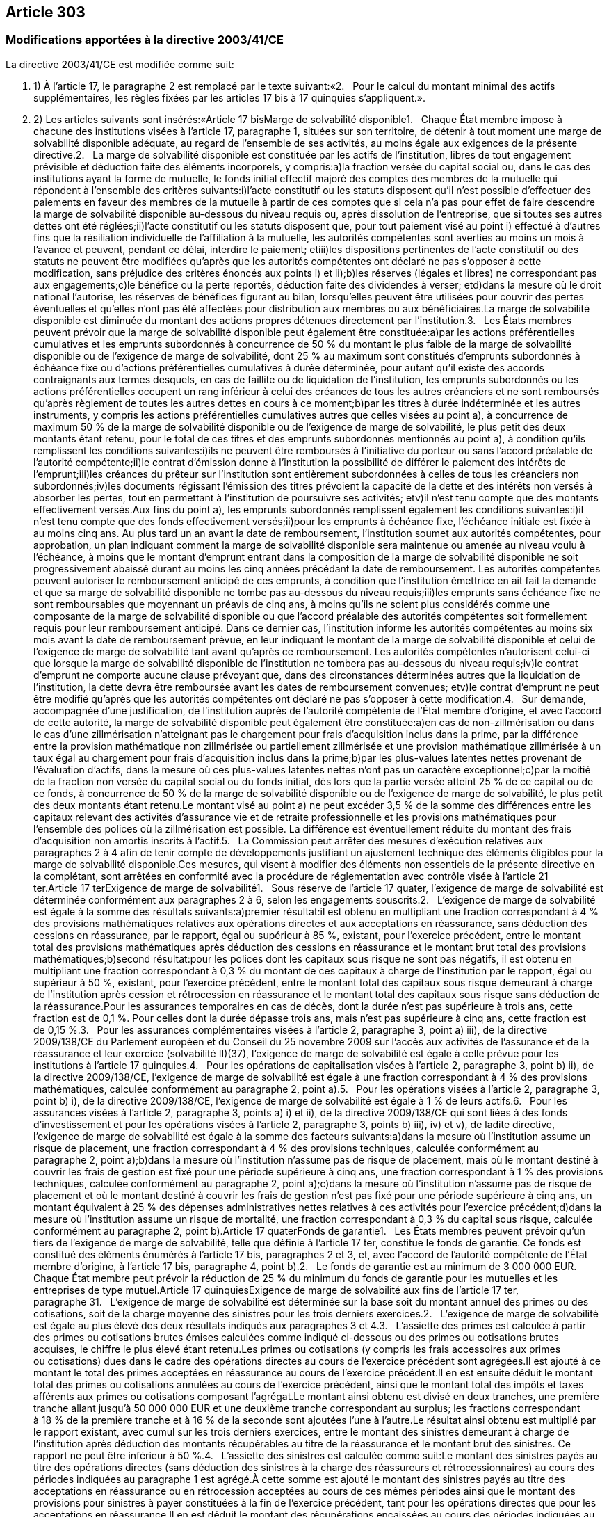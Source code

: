 == Article 303

=== Modifications apportées à la directive 2003/41/CE

La directive 2003/41/CE est modifiée comme suit:

. 1) À l'article 17, le paragraphe 2 est remplacé par le texte suivant:«2.   Pour le calcul du montant minimal des actifs supplémentaires, les règles fixées par les articles 17 bis à 17 quinquies s'appliquent.».

. 2) Les articles suivants sont insérés:«Article 17 bisMarge de solvabilité disponible1.   Chaque État membre impose à chacune des institutions visées à l'article 17, paragraphe 1, situées sur son territoire, de détenir à tout moment une marge de solvabilité disponible adéquate, au regard de l'ensemble de ses activités, au moins égale aux exigences de la présente directive.2.   La marge de solvabilité disponible est constituée par les actifs de l'institution, libres de tout engagement prévisible et déduction faite des éléments incorporels, y compris:a)la fraction versée du capital social ou, dans le cas des institutions ayant la forme de mutuelle, le fonds initial effectif majoré des comptes des membres de la mutuelle qui répondent à l'ensemble des critères suivants:i)l'acte constitutif ou les statuts disposent qu'il n'est possible d'effectuer des paiements en faveur des membres de la mutuelle à partir de ces comptes que si cela n'a pas pour effet de faire descendre la marge de solvabilité disponible au-dessous du niveau requis ou, après dissolution de l'entreprise, que si toutes ses autres dettes ont été réglées;ii)l'acte constitutif ou les statuts disposent que, pour tout paiement visé au point i) effectué à d'autres fins que la résiliation individuelle de l'affiliation à la mutuelle, les autorités compétentes sont averties au moins un mois à l'avance et peuvent, pendant ce délai, interdire le paiement; etiii)les dispositions pertinentes de l'acte constitutif ou des statuts ne peuvent être modifiées qu'après que les autorités compétentes ont déclaré ne pas s'opposer à cette modification, sans préjudice des critères énoncés aux points i) et ii);b)les réserves (légales et libres) ne correspondant pas aux engagements;c)le bénéfice ou la perte reportés, déduction faite des dividendes à verser; etd)dans la mesure où le droit national l'autorise, les réserves de bénéfices figurant au bilan, lorsqu'elles peuvent être utilisées pour couvrir des pertes éventuelles et qu'elles n'ont pas été affectées pour distribution aux membres ou aux bénéficiaires.La marge de solvabilité disponible est diminuée du montant des actions propres détenues directement par l'institution.3.   Les États membres peuvent prévoir que la marge de solvabilité disponible peut également être constituée:a)par les actions préférentielles cumulatives et les emprunts subordonnés à concurrence de 50 % du montant le plus faible de la marge de solvabilité disponible ou de l'exigence de marge de solvabilité, dont 25 % au maximum sont constitués d'emprunts subordonnés à échéance fixe ou d'actions préférentielles cumulatives à durée déterminée, pour autant qu'il existe des accords contraignants aux termes desquels, en cas de faillite ou de liquidation de l'institution, les emprunts subordonnés ou les actions préférentielles occupent un rang inférieur à celui des créances de tous les autres créanciers et ne sont remboursés qu'après règlement de toutes les autres dettes en cours à ce moment;b)par les titres à durée indéterminée et les autres instruments, y compris les actions préférentielles cumulatives autres que celles visées au point a), à concurrence de maximum 50 % de la marge de solvabilité disponible ou de l'exigence de marge de solvabilité, le plus petit des deux montants étant retenu, pour le total de ces titres et des emprunts subordonnés mentionnés au point a), à condition qu'ils remplissent les conditions suivantes:i)ils ne peuvent être remboursés à l'initiative du porteur ou sans l'accord préalable de l'autorité compétente;ii)le contrat d'émission donne à l'institution la possibilité de différer le paiement des intérêts de l'emprunt;iii)les créances du prêteur sur l'institution sont entièrement subordonnées à celles de tous les créanciers non subordonnés;iv)les documents régissant l'émission des titres prévoient la capacité de la dette et des intérêts non versés à absorber les pertes, tout en permettant à l'institution de poursuivre ses activités; etv)il n'est tenu compte que des montants effectivement versés.Aux fins du point a), les emprunts subordonnés remplissent également les conditions suivantes:i)il n'est tenu compte que des fonds effectivement versés;ii)pour les emprunts à échéance fixe, l'échéance initiale est fixée à au moins cinq ans. Au plus tard un an avant la date de remboursement, l'institution soumet aux autorités compétentes, pour approbation, un plan indiquant comment la marge de solvabilité disponible sera maintenue ou amenée au niveau voulu à l'échéance, à moins que le montant d'emprunt entrant dans la composition de la marge de solvabilité disponible ne soit progressivement abaissé durant au moins les cinq années précédant la date de remboursement. Les autorités compétentes peuvent autoriser le remboursement anticipé de ces emprunts, à condition que l'institution émettrice en ait fait la demande et que sa marge de solvabilité disponible ne tombe pas au-dessous du niveau requis;iii)les emprunts sans échéance fixe ne sont remboursables que moyennant un préavis de cinq ans, à moins qu'ils ne soient plus considérés comme une composante de la marge de solvabilité disponible ou que l'accord préalable des autorités compétentes soit formellement requis pour leur remboursement anticipé. Dans ce dernier cas, l'institution informe les autorités compétentes au moins six mois avant la date de remboursement prévue, en leur indiquant le montant de la marge de solvabilité disponible et celui de l'exigence de marge de solvabilité tant avant qu'après ce remboursement. Les autorités compétentes n'autorisent celui-ci que lorsque la marge de solvabilité disponible de l'institution ne tombera pas au-dessous du niveau requis;iv)le contrat d'emprunt ne comporte aucune clause prévoyant que, dans des circonstances déterminées autres que la liquidation de l'institution, la dette devra être remboursée avant les dates de remboursement convenues; etv)le contrat d'emprunt ne peut être modifié qu'après que les autorités compétentes ont déclaré ne pas s'opposer à cette modification.4.   Sur demande, accompagnée d'une justification, de l'institution auprès de l'autorité compétente de l'État membre d'origine, et avec l'accord de cette autorité, la marge de solvabilité disponible peut également être constituée:a)en cas de non-zillmérisation ou dans le cas d'une zillmérisation n'atteignant pas le chargement pour frais d'acquisition inclus dans la prime, par la différence entre la provision mathématique non zillmérisée ou partiellement zillmérisée et une provision mathématique zillmérisée à un taux égal au chargement pour frais d'acquisition inclus dans la prime;b)par les plus-values latentes nettes provenant de l'évaluation d'actifs, dans la mesure où ces plus-values latentes nettes n'ont pas un caractère exceptionnel;c)par la moitié de la fraction non versée du capital social ou du fonds initial, dès lors que la partie versée atteint 25 % de ce capital ou de ce fonds, à concurrence de 50 % de la marge de solvabilité disponible ou de l'exigence de marge de solvabilité, le plus petit des deux montants étant retenu.Le montant visé au point a) ne peut excéder 3,5 % de la somme des différences entre les capitaux relevant des activités d'assurance vie et de retraite professionnelle et les provisions mathématiques pour l'ensemble des polices où la zillmérisation est possible. La différence est éventuellement réduite du montant des frais d'acquisition non amortis inscrits à l'actif.5.   La Commission peut arrêter des mesures d'exécution relatives aux paragraphes 2 à 4 afin de tenir compte de développements justifiant un ajustement technique des éléments éligibles pour la marge de solvabilité disponible.Ces mesures, qui visent à modifier des éléments non essentiels de la présente directive en la complétant, sont arrêtées en conformité avec la procédure de réglementation avec contrôle visée à l'article 21 ter.Article 17 terExigence de marge de solvabilité1.   Sous réserve de l'article 17 quater, l'exigence de marge de solvabilité est déterminée conformément aux paragraphes 2 à 6, selon les engagements souscrits.2.   L'exigence de marge de solvabilité est égale à la somme des résultats suivants:a)premier résultat:il est obtenu en multipliant une fraction correspondant à 4 % des provisions mathématiques relatives aux opérations directes et aux acceptations en réassurance, sans déduction des cessions en réassurance, par le rapport, égal ou supérieur à 85 %, existant, pour l'exercice précédent, entre le montant total des provisions mathématiques après déduction des cessions en réassurance et le montant brut total des provisions mathématiques;b)second résultat:pour les polices dont les capitaux sous risque ne sont pas négatifs, il est obtenu en multipliant une fraction correspondant à 0,3 % du montant de ces capitaux à charge de l'institution par le rapport, égal ou supérieur à 50 %, existant, pour l'exercice précédent, entre le montant total des capitaux sous risque demeurant à charge de l'institution après cession et rétrocession en réassurance et le montant total des capitaux sous risque sans déduction de la réassurance.Pour les assurances temporaires en cas de décès, dont la durée n'est pas supérieure à trois ans, cette fraction est de 0,1 %. Pour celles dont la durée dépasse trois ans, mais n'est pas supérieure à cinq ans, cette fraction est de 0,15 %.3.   Pour les assurances complémentaires visées à l'article 2, paragraphe 3, point a) iii), de la directive 2009/138/CE du Parlement européen et du Conseil du 25 novembre 2009 sur l'accès aux activités de l'assurance et de la réassurance et leur exercice (solvabilité II)(37), l'exigence de marge de solvabilité est égale à celle prévue pour les institutions à l'article 17 quinquies.4.   Pour les opérations de capitalisation visées à l'article 2, paragraphe 3, point b) ii), de la directive 2009/138/CE, l'exigence de marge de solvabilité est égale à une fraction correspondant à 4 % des provisions mathématiques, calculée conformément au paragraphe 2, point a).5.   Pour les opérations visées à l'article 2, paragraphe 3, point b) i), de la directive 2009/138/CE, l'exigence de marge de solvabilité est égale à 1 % de leurs actifs.6.   Pour les assurances visées à l'article 2, paragraphe 3, points a) i) et ii), de la directive 2009/138/CE qui sont liées à des fonds d'investissement et pour les opérations visées à l'article 2, paragraphe 3, points b) iii), iv) et v), de ladite directive, l'exigence de marge de solvabilité est égale à la somme des facteurs suivants:a)dans la mesure où l'institution assume un risque de placement, une fraction correspondant à 4 % des provisions techniques, calculée conformément au paragraphe 2, point a);b)dans la mesure où l'institution n'assume pas de risque de placement, mais où le montant destiné à couvrir les frais de gestion est fixé pour une période supérieure à cinq ans, une fraction correspondant à 1 % des provisions techniques, calculée conformément au paragraphe 2, point a);c)dans la mesure où l'institution n'assume pas de risque de placement et où le montant destiné à couvrir les frais de gestion n'est pas fixé pour une période supérieure à cinq ans, un montant équivalent à 25 % des dépenses administratives nettes relatives à ces activités pour l'exercice précédent;d)dans la mesure où l'institution assume un risque de mortalité, une fraction correspondant à 0,3 % du capital sous risque, calculée conformément au paragraphe 2, point b).Article 17 quaterFonds de garantie1.   Les États membres peuvent prévoir qu'un tiers de l'exigence de marge de solvabilité, telle que définie à l'article 17 ter, constitue le fonds de garantie. Ce fonds est constitué des éléments énumérés à l'article 17 bis, paragraphes 2 et 3, et, avec l'accord de l'autorité compétente de l'État membre d'origine, à l'article 17 bis, paragraphe 4, point b).2.   Le fonds de garantie est au minimum de 3 000 000 EUR. Chaque État membre peut prévoir la réduction de 25 % du minimum du fonds de garantie pour les mutuelles et les entreprises de type mutuel.Article 17 quinquiesExigence de marge de solvabilité aux fins de l'article 17 ter, paragraphe 31.   L'exigence de marge de solvabilité est déterminée sur la base soit du montant annuel des primes ou des cotisations, soit de la charge moyenne des sinistres pour les trois derniers exercices.2.   L'exigence de marge de solvabilité est égale au plus élevé des deux résultats indiqués aux paragraphes 3 et 4.3.   L'assiette des primes est calculée à partir des primes ou cotisations brutes émises calculées comme indiqué ci-dessous ou des primes ou cotisations brutes acquises, le chiffre le plus élevé étant retenu.Les primes ou cotisations (y compris les frais accessoires aux primes ou cotisations) dues dans le cadre des opérations directes au cours de l'exercice précédent sont agrégées.Il est ajouté à ce montant le total des primes acceptées en réassurance au cours de l'exercice précédent.Il en est ensuite déduit le montant total des primes ou cotisations annulées au cours de l'exercice précédent, ainsi que le montant total des impôts et taxes afférents aux primes ou cotisations composant l'agrégat.Le montant ainsi obtenu est divisé en deux tranches, une première tranche allant jusqu'à 50 000 000 EUR et une deuxième tranche correspondant au surplus; les fractions correspondant à 18 % de la première tranche et à 16 % de la seconde sont ajoutées l'une à l'autre.Le résultat ainsi obtenu est multiplié par le rapport existant, avec cumul sur les trois derniers exercices, entre le montant des sinistres demeurant à charge de l'institution après déduction des montants récupérables au titre de la réassurance et le montant brut des sinistres. Ce rapport ne peut être inférieur à 50 %.4.   L'assiette des sinistres est calculée comme suit:Le montant des sinistres payés au titre des opérations directes (sans déduction des sinistres à la charge des réassureurs et rétrocessionnaires) au cours des périodes indiquées au paragraphe 1 est agrégé.À cette somme est ajouté le montant des sinistres payés au titre des acceptations en réassurance ou en rétrocession acceptées au cours de ces mêmes périodes ainsi que le montant des provisions pour sinistres à payer constituées à la fin de l'exercice précédent, tant pour les opérations directes que pour les acceptations en réassurance.Il en est déduit le montant des récupérations encaissées au cours des périodes indiquées au paragraphe 1.Il est ensuite déduit du montant obtenu le montant des provisions pour sinistres à payer constituées au début du deuxième exercice précédant le dernier exercice pour lequel il existe des comptes, tant pour les opérations directes que pour les acceptations en réassurance.Un tiers du montant ainsi obtenu est divisé en deux tranches, une première allant jusqu'à35 000 000 EUR et une deuxième tranche correspondant au surplus; les fractions correspondant à 26 % de la première tranche et à 23 % de la seconde sont ajoutées l'une à l'autre.Le résultat ainsi obtenu est multiplié par le rapport existant, avec cumul sur les trois derniers exercices, entre le montant des sinistres demeurant à charge de l'institution après déduction des montants récupérables au titre de la réassurance et le montant bruts des sinistres. Ce rapport ne peut être inférieur à 50 %.5.   Lorsque l'exigence de marge de solvabilité calculée conformément aux paragraphes 2 à 4 est inférieure à l'exigence de marge de solvabilité de l'exercice précédent, l'exigence de marge de solvabilité est au moins égale à celle de l'exercice précédent, multipliée par le rapport entre le montant des provisions techniques pour sinistres à payer à la fin de l'exercice précédent et leur montant au début de l'exercice précédent. Dans ces calculs, les provisions techniques sont calculées déduction faite de la réassurance, le ratio ne pouvant cependant être supérieur à 1.

. a) la fraction versée du capital social ou, dans le cas des institutions ayant la forme de mutuelle, le fonds initial effectif majoré des comptes des membres de la mutuelle qui répondent à l'ensemble des critères suivants:i)l'acte constitutif ou les statuts disposent qu'il n'est possible d'effectuer des paiements en faveur des membres de la mutuelle à partir de ces comptes que si cela n'a pas pour effet de faire descendre la marge de solvabilité disponible au-dessous du niveau requis ou, après dissolution de l'entreprise, que si toutes ses autres dettes ont été réglées;ii)l'acte constitutif ou les statuts disposent que, pour tout paiement visé au point i) effectué à d'autres fins que la résiliation individuelle de l'affiliation à la mutuelle, les autorités compétentes sont averties au moins un mois à l'avance et peuvent, pendant ce délai, interdire le paiement; etiii)les dispositions pertinentes de l'acte constitutif ou des statuts ne peuvent être modifiées qu'après que les autorités compétentes ont déclaré ne pas s'opposer à cette modification, sans préjudice des critères énoncés aux points i) et ii);

. i) l'acte constitutif ou les statuts disposent qu'il n'est possible d'effectuer des paiements en faveur des membres de la mutuelle à partir de ces comptes que si cela n'a pas pour effet de faire descendre la marge de solvabilité disponible au-dessous du niveau requis ou, après dissolution de l'entreprise, que si toutes ses autres dettes ont été réglées;

. ii) l'acte constitutif ou les statuts disposent que, pour tout paiement visé au point i) effectué à d'autres fins que la résiliation individuelle de l'affiliation à la mutuelle, les autorités compétentes sont averties au moins un mois à l'avance et peuvent, pendant ce délai, interdire le paiement; et

. iii) les dispositions pertinentes de l'acte constitutif ou des statuts ne peuvent être modifiées qu'après que les autorités compétentes ont déclaré ne pas s'opposer à cette modification, sans préjudice des critères énoncés aux points i) et ii);

. b) les réserves (légales et libres) ne correspondant pas aux engagements;

. c) le bénéfice ou la perte reportés, déduction faite des dividendes à verser; et

. d) dans la mesure où le droit national l'autorise, les réserves de bénéfices figurant au bilan, lorsqu'elles peuvent être utilisées pour couvrir des pertes éventuelles et qu'elles n'ont pas été affectées pour distribution aux membres ou aux bénéficiaires.

. a) par les actions préférentielles cumulatives et les emprunts subordonnés à concurrence de 50 % du montant le plus faible de la marge de solvabilité disponible ou de l'exigence de marge de solvabilité, dont 25 % au maximum sont constitués d'emprunts subordonnés à échéance fixe ou d'actions préférentielles cumulatives à durée déterminée, pour autant qu'il existe des accords contraignants aux termes desquels, en cas de faillite ou de liquidation de l'institution, les emprunts subordonnés ou les actions préférentielles occupent un rang inférieur à celui des créances de tous les autres créanciers et ne sont remboursés qu'après règlement de toutes les autres dettes en cours à ce moment;

. b) par les titres à durée indéterminée et les autres instruments, y compris les actions préférentielles cumulatives autres que celles visées au point a), à concurrence de maximum 50 % de la marge de solvabilité disponible ou de l'exigence de marge de solvabilité, le plus petit des deux montants étant retenu, pour le total de ces titres et des emprunts subordonnés mentionnés au point a), à condition qu'ils remplissent les conditions suivantes:i)ils ne peuvent être remboursés à l'initiative du porteur ou sans l'accord préalable de l'autorité compétente;ii)le contrat d'émission donne à l'institution la possibilité de différer le paiement des intérêts de l'emprunt;iii)les créances du prêteur sur l'institution sont entièrement subordonnées à celles de tous les créanciers non subordonnés;iv)les documents régissant l'émission des titres prévoient la capacité de la dette et des intérêts non versés à absorber les pertes, tout en permettant à l'institution de poursuivre ses activités; etv)il n'est tenu compte que des montants effectivement versés.Aux fins du point a), les emprunts subordonnés remplissent également les conditions suivantes:i)il n'est tenu compte que des fonds effectivement versés;ii)pour les emprunts à échéance fixe, l'échéance initiale est fixée à au moins cinq ans. Au plus tard un an avant la date de remboursement, l'institution soumet aux autorités compétentes, pour approbation, un plan indiquant comment la marge de solvabilité disponible sera maintenue ou amenée au niveau voulu à l'échéance, à moins que le montant d'emprunt entrant dans la composition de la marge de solvabilité disponible ne soit progressivement abaissé durant au moins les cinq années précédant la date de remboursement. Les autorités compétentes peuvent autoriser le remboursement anticipé de ces emprunts, à condition que l'institution émettrice en ait fait la demande et que sa marge de solvabilité disponible ne tombe pas au-dessous du niveau requis;iii)les emprunts sans échéance fixe ne sont remboursables que moyennant un préavis de cinq ans, à moins qu'ils ne soient plus considérés comme une composante de la marge de solvabilité disponible ou que l'accord préalable des autorités compétentes soit formellement requis pour leur remboursement anticipé. Dans ce dernier cas, l'institution informe les autorités compétentes au moins six mois avant la date de remboursement prévue, en leur indiquant le montant de la marge de solvabilité disponible et celui de l'exigence de marge de solvabilité tant avant qu'après ce remboursement. Les autorités compétentes n'autorisent celui-ci que lorsque la marge de solvabilité disponible de l'institution ne tombera pas au-dessous du niveau requis;iv)le contrat d'emprunt ne comporte aucune clause prévoyant que, dans des circonstances déterminées autres que la liquidation de l'institution, la dette devra être remboursée avant les dates de remboursement convenues; etv)le contrat d'emprunt ne peut être modifié qu'après que les autorités compétentes ont déclaré ne pas s'opposer à cette modification.

. i) ils ne peuvent être remboursés à l'initiative du porteur ou sans l'accord préalable de l'autorité compétente;

. ii) le contrat d'émission donne à l'institution la possibilité de différer le paiement des intérêts de l'emprunt;

. iii) les créances du prêteur sur l'institution sont entièrement subordonnées à celles de tous les créanciers non subordonnés;

. iv) les documents régissant l'émission des titres prévoient la capacité de la dette et des intérêts non versés à absorber les pertes, tout en permettant à l'institution de poursuivre ses activités; et

. v) il n'est tenu compte que des montants effectivement versés.

. i) il n'est tenu compte que des fonds effectivement versés;

. ii) pour les emprunts à échéance fixe, l'échéance initiale est fixée à au moins cinq ans. Au plus tard un an avant la date de remboursement, l'institution soumet aux autorités compétentes, pour approbation, un plan indiquant comment la marge de solvabilité disponible sera maintenue ou amenée au niveau voulu à l'échéance, à moins que le montant d'emprunt entrant dans la composition de la marge de solvabilité disponible ne soit progressivement abaissé durant au moins les cinq années précédant la date de remboursement. Les autorités compétentes peuvent autoriser le remboursement anticipé de ces emprunts, à condition que l'institution émettrice en ait fait la demande et que sa marge de solvabilité disponible ne tombe pas au-dessous du niveau requis;

. iii) les emprunts sans échéance fixe ne sont remboursables que moyennant un préavis de cinq ans, à moins qu'ils ne soient plus considérés comme une composante de la marge de solvabilité disponible ou que l'accord préalable des autorités compétentes soit formellement requis pour leur remboursement anticipé. Dans ce dernier cas, l'institution informe les autorités compétentes au moins six mois avant la date de remboursement prévue, en leur indiquant le montant de la marge de solvabilité disponible et celui de l'exigence de marge de solvabilité tant avant qu'après ce remboursement. Les autorités compétentes n'autorisent celui-ci que lorsque la marge de solvabilité disponible de l'institution ne tombera pas au-dessous du niveau requis;

. iv) le contrat d'emprunt ne comporte aucune clause prévoyant que, dans des circonstances déterminées autres que la liquidation de l'institution, la dette devra être remboursée avant les dates de remboursement convenues; et

. v) le contrat d'emprunt ne peut être modifié qu'après que les autorités compétentes ont déclaré ne pas s'opposer à cette modification.

. a) en cas de non-zillmérisation ou dans le cas d'une zillmérisation n'atteignant pas le chargement pour frais d'acquisition inclus dans la prime, par la différence entre la provision mathématique non zillmérisée ou partiellement zillmérisée et une provision mathématique zillmérisée à un taux égal au chargement pour frais d'acquisition inclus dans la prime;

. b) par les plus-values latentes nettes provenant de l'évaluation d'actifs, dans la mesure où ces plus-values latentes nettes n'ont pas un caractère exceptionnel;

. c) par la moitié de la fraction non versée du capital social ou du fonds initial, dès lors que la partie versée atteint 25 % de ce capital ou de ce fonds, à concurrence de 50 % de la marge de solvabilité disponible ou de l'exigence de marge de solvabilité, le plus petit des deux montants étant retenu.

. a) premier résultat:il est obtenu en multipliant une fraction correspondant à 4 % des provisions mathématiques relatives aux opérations directes et aux acceptations en réassurance, sans déduction des cessions en réassurance, par le rapport, égal ou supérieur à 85 %, existant, pour l'exercice précédent, entre le montant total des provisions mathématiques après déduction des cessions en réassurance et le montant brut total des provisions mathématiques;

. b) second résultat:pour les polices dont les capitaux sous risque ne sont pas négatifs, il est obtenu en multipliant une fraction correspondant à 0,3 % du montant de ces capitaux à charge de l'institution par le rapport, égal ou supérieur à 50 %, existant, pour l'exercice précédent, entre le montant total des capitaux sous risque demeurant à charge de l'institution après cession et rétrocession en réassurance et le montant total des capitaux sous risque sans déduction de la réassurance.Pour les assurances temporaires en cas de décès, dont la durée n'est pas supérieure à trois ans, cette fraction est de 0,1 %. Pour celles dont la durée dépasse trois ans, mais n'est pas supérieure à cinq ans, cette fraction est de 0,15 %.

. a) dans la mesure où l'institution assume un risque de placement, une fraction correspondant à 4 % des provisions techniques, calculée conformément au paragraphe 2, point a);

. b) dans la mesure où l'institution n'assume pas de risque de placement, mais où le montant destiné à couvrir les frais de gestion est fixé pour une période supérieure à cinq ans, une fraction correspondant à 1 % des provisions techniques, calculée conformément au paragraphe 2, point a);

. c) dans la mesure où l'institution n'assume pas de risque de placement et où le montant destiné à couvrir les frais de gestion n'est pas fixé pour une période supérieure à cinq ans, un montant équivalent à 25 % des dépenses administratives nettes relatives à ces activités pour l'exercice précédent;

. d) dans la mesure où l'institution assume un risque de mortalité, une fraction correspondant à 0,3 % du capital sous risque, calculée conformément au paragraphe 2, point b).

. 3) Les articles suivants sont insérés:«Article 21 bisRévision du montant du fonds de garantie1.   Le montant en euros prévu à l'article 17 quater, paragraphe 2, est révisé chaque année, à compter du 31 octobre 2012, en fonction de l'évolution des indices harmonisés des prix à la consommation de tous les États membres, publiés par Eurostat.Le montant est adapté automatiquement en augmentant le montant de base en euros de la variation en pourcentage dudit indice sur la période allant du 31 décembre 2009 à la date de révision et en arrondissant au multiple de100 000 EUR supérieur.Si la variation en pourcentage depuis la dernière adaptation est inférieure à 5 %, l'adaptation n'a pas lieu.2.   La Commission informe chaque année le Parlement européen et le Conseil de la révision et du montant adapté visés au paragraphe 1.Article 21 terComité1.   La Commission est assistée par le comité européen des assurances et des pensions professionnelles, institué par la décision 2004/9/CE de la Commission(38).2.   Dans le cas où il est fait référence au présent paragraphe, l'article 5 bis, paragraphes 1 à 4, et l'article 7 de la décision 1999/468/CE s'appliquent, dans le respect des dispositions de l'article 8 de celle-ci.
